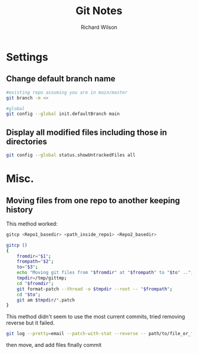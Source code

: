 #+TITLE:       Git Notes
#+AUTHOR:      Richard Wilson
#+DATE:        

#+OPTIONS: ^:{}
#+OPTIONS: todo:nil

* Settings
** Change default branch name
#+begin_src bash
#existing repo assuming you are in main/master
git branch -m <>

#global
git config --global init.defaultBranch main
#+end_src
** Display all modified files including those in directories
#+begin_src bash
git config --global status.showUntrackedFiles all
#+end_src
* Misc.
** Moving files from one repo to another keeping history

This method worked:
#+begin_src bash
gitcp <Repo1_basedir> <path_inside_repo1> <Repo2_basedir>

gitcp ()
{
    fromdir="$1";
    frompath="$2";
    to="$3";
    echo "Moving git files from "$fromdir" at "$frompath" to "$to" ..";
    tmpdir=/tmp/gittmp;
    cd "$fromdir";
    git format-patch --thread -o $tmpdir --root -- "$frompath";
    cd "$to";
    git am $tmpdir/*.patch
}
#+end_src

This method didn't seem to use the most current commits, tried removing reverse but it failed.
#+begin_src bash
git log --pretty=email --patch-with-stat --reverse -- path/to/file_or_folder | (cd /path/to/new_repository && git am --committer-date-is-author-date)
#+end_src

then move, and add files finally commit
